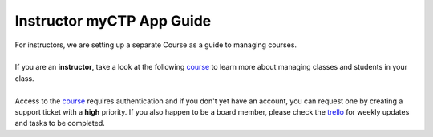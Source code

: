 ============
Instructor myCTP App Guide
============

| For instructors, we are setting up a separate Course as a guide to managing courses.
|
| If you are an **instructor**, take a look at the following `course <https://my.ctpethiopia.org/app/v1/course/view.php?id=5>`_ to learn more about managing classes and students in your class.
|
| Access to the `course <https://my.ctpethiopia.org/app/v1/course/view.php?id=5>`_ requires authentication and if you don't yet have an account, you can request one by creating a support ticket with a **high** priority. If you also happen to be a board member, please check the `trello <https://trello.com/ctp147/>`_ for weekly updates and tasks to be completed.

